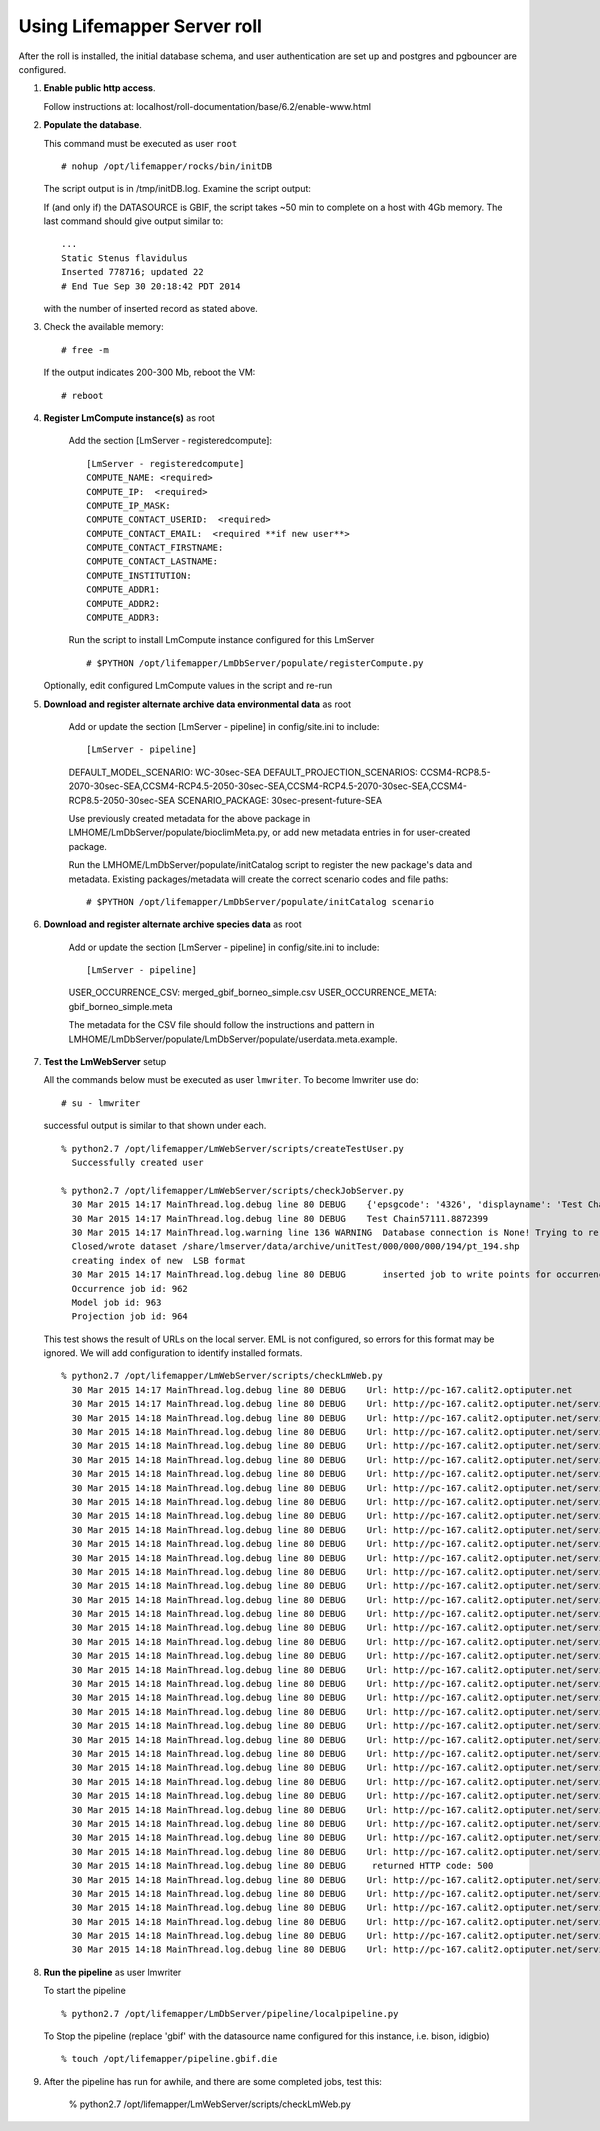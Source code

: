 
.. hightlight:: rest

Using Lifemapper Server roll
=============================
.. contents::  

After the roll is installed, the initial database schema, and user 
authentication are set up and postgres and pgbouncer are configured.  

#. **Enable public http access**.
 
   Follow instructions at: localhost/roll-documentation/base/6.2/enable-www.html
   
#. **Populate the database**.

   This command must be executed as user ``root`` ::  

     # nohup /opt/lifemapper/rocks/bin/initDB

   The script output is in /tmp/initDB.log. Examine the script output: ::
   
   If (and only if) the DATASOURCE is GBIF, the script takes ~50 min to complete 
   on a host with 4Gb memory. The last command should give output similar to: ::
     ...
     Static Stenus flavidulus
     Inserted 778716; updated 22
     # End Tue Sep 30 20:18:42 PDT 2014
     
   with the number of inserted record as stated above.

#. Check the available memory: ::

     # free -m
     
   If the output indicates 200-300 Mb, reboot the VM: ::
     
     # reboot
     
#. **Register LmCompute instance(s)**  as root  

    Add the section [LmServer - registeredcompute]: :: 

        [LmServer - registeredcompute]
        COMPUTE_NAME: <required>
        COMPUTE_IP:  <required>
        COMPUTE_IP_MASK:
        COMPUTE_CONTACT_USERID:  <required>
        COMPUTE_CONTACT_EMAIL:  <required **if new user**>
        COMPUTE_CONTACT_FIRSTNAME:
        COMPUTE_CONTACT_LASTNAME:
        COMPUTE_INSTITUTION:
        COMPUTE_ADDR1:
        COMPUTE_ADDR2: 
        COMPUTE_ADDR3: 

    Run the script to install LmCompute instance configured for this LmServer  ::  

     # $PYTHON /opt/lifemapper/LmDbServer/populate/registerCompute.py

   Optionally, edit configured LmCompute values in the script and re-run

#. **Download and register alternate archive data environmental data**  as root  

    Add or update the section [LmServer - pipeline] in config/site.ini to include: ::
    
    [LmServer - pipeline]
    DEFAULT_MODEL_SCENARIO: WC-30sec-SEA
    DEFAULT_PROJECTION_SCENARIOS: CCSM4-RCP8.5-2070-30sec-SEA,CCSM4-RCP4.5-2050-30sec-SEA,CCSM4-RCP4.5-2070-30sec-SEA,CCSM4-RCP8.5-2050-30sec-SEA
    SCENARIO_PACKAGE: 30sec-present-future-SEA
    
    Use previously created metadata for the above package in 
    LMHOME/LmDbServer/populate/bioclimMeta.py, or add new metadata entries in 
    for user-created package.  
    
    Run the LMHOME/LmDbServer/populate/initCatalog script to register the new 
    package's data and metadata.  Existing packages/metadata will create the 
    correct scenario codes and file paths: :: 
  
    # $PYTHON /opt/lifemapper/LmDbServer/populate/initCatalog scenario
    
#. **Download and register alternate archive species data**  as root  

    Add or update the section [LmServer - pipeline] in config/site.ini to include: ::
    
    [LmServer - pipeline]
    USER_OCCURRENCE_CSV: merged_gbif_borneo_simple.csv
    USER_OCCURRENCE_META: gbif_borneo_simple.meta
    
    The metadata for the CSV file should follow the instructions and pattern 
    in LMHOME/LmDbServer/populate/LmDbServer/populate/userdata.meta.example. 
    
#. **Test the LmWebServer** setup
  
   All the commands below must be executed as user ``lmwriter``. To become lmwriter use do: ::

     # su - lmwriter
     
   successful output is similar to that shown under each.   ::  

     % python2.7 /opt/lifemapper/LmWebServer/scripts/createTestUser.py
       Successfully created user
       
     % python2.7 /opt/lifemapper/LmWebServer/scripts/checkJobServer.py
       30 Mar 2015 14:17 MainThread.log.debug line 80 DEBUG    {'epsgcode': '4326', 'displayname': 'Test Chain57111.8872399', 'name': 'Test points57111.8872399', 'pointstype': 'shapefile'}
       30 Mar 2015 14:17 MainThread.log.debug line 80 DEBUG    Test Chain57111.8872399
       30 Mar 2015 14:17 MainThread.log.warning line 136 WARNING  Database connection is None! Trying to re-open ...
       Closed/wrote dataset /share/lmserver/data/archive/unitTest/000/000/000/194/pt_194.shp
       creating index of new  LSB format
       30 Mar 2015 14:17 MainThread.log.debug line 80 DEBUG       inserted job to write points for occurrenceSet 194 in MAL
       Occurrence job id: 962
       Model job id: 963
       Projection job id: 964
     
   This test shows the result of URLs on the local server.  EML is not configured, 
   so errors for this format may be ignored.  We will add configuration to identify 
   installed formats.  ::  

     % python2.7 /opt/lifemapper/LmWebServer/scripts/checkLmWeb.py
       30 Mar 2015 14:17 MainThread.log.debug line 80 DEBUG    Url: http://pc-167.calit2.optiputer.net
       30 Mar 2015 14:17 MainThread.log.debug line 80 DEBUG    Url: http://pc-167.calit2.optiputer.net/services/
       30 Mar 2015 14:18 MainThread.log.debug line 80 DEBUG    Url: http://pc-167.calit2.optiputer.net/services/sdm/
       30 Mar 2015 14:18 MainThread.log.debug line 80 DEBUG    Url: http://pc-167.calit2.optiputer.net/services/sdm/experiments
       30 Mar 2015 14:18 MainThread.log.debug line 80 DEBUG    Url: http://pc-167.calit2.optiputer.net/services/sdm/layers
       30 Mar 2015 14:18 MainThread.log.debug line 80 DEBUG    Url: http://pc-167.calit2.optiputer.net/services/sdm/projections
       30 Mar 2015 14:18 MainThread.log.debug line 80 DEBUG    Url: http://pc-167.calit2.optiputer.net/services/sdm/scenarios
       30 Mar 2015 14:18 MainThread.log.debug line 80 DEBUG    Url: http://pc-167.calit2.optiputer.net/services/rad/
       30 Mar 2015 14:18 MainThread.log.debug line 80 DEBUG    Url: http://pc-167.calit2.optiputer.net/services/rad/experiments
       30 Mar 2015 14:18 MainThread.log.debug line 80 DEBUG    Url: http://pc-167.calit2.optiputer.net/services/rad/layers
       30 Mar 2015 14:18 MainThread.log.debug line 80 DEBUG    Url: http://pc-167.calit2.optiputer.net/services/sdm/occurrences/117/atom
       30 Mar 2015 14:18 MainThread.log.debug line 80 DEBUG    Url: http://pc-167.calit2.optiputer.net/services/sdm/occurrences/117/csv
       30 Mar 2015 14:18 MainThread.log.debug line 80 DEBUG    Url: http://pc-167.calit2.optiputer.net/services/sdm/occurrences/117/eml
       30 Mar 2015 14:18 MainThread.log.debug line 80 DEBUG    Url: http://pc-167.calit2.optiputer.net/services/sdm/occurrences/117/html
       30 Mar 2015 14:18 MainThread.log.debug line 80 DEBUG    Url: http://pc-167.calit2.optiputer.net/services/sdm/occurrences/117/json
       30 Mar 2015 14:18 MainThread.log.debug line 80 DEBUG    Url: http://pc-167.calit2.optiputer.net/services/sdm/occurrences/117/kml
       30 Mar 2015 14:18 MainThread.log.debug line 80 DEBUG    Url: http://pc-167.calit2.optiputer.net/services/sdm/occurrences/117/shapefile
       30 Mar 2015 14:18 MainThread.log.debug line 80 DEBUG    Url: http://pc-167.calit2.optiputer.net/services/sdm/occurrences/117/xml
       30 Mar 2015 14:18 MainThread.log.debug line 80 DEBUG    Url: http://pc-167.calit2.optiputer.net/services/sdm/scenarios/3/atom
       30 Mar 2015 14:18 MainThread.log.debug line 80 DEBUG    Url: http://pc-167.calit2.optiputer.net/services/sdm/scenarios/3/eml
       30 Mar 2015 14:18 MainThread.log.debug line 80 DEBUG    Url: http://pc-167.calit2.optiputer.net/services/sdm/scenarios/3/html
       30 Mar 2015 14:18 MainThread.log.debug line 80 DEBUG    Url: http://pc-167.calit2.optiputer.net/services/sdm/scenarios/3/json
       30 Mar 2015 14:18 MainThread.log.debug line 80 DEBUG    Url: http://pc-167.calit2.optiputer.net/services/sdm/scenarios/3/xml
       30 Mar 2015 14:18 MainThread.log.debug line 80 DEBUG    Url: http://pc-167.calit2.optiputer.net/services/sdm/experiments/118/atom
       30 Mar 2015 14:18 MainThread.log.debug line 80 DEBUG    Url: http://pc-167.calit2.optiputer.net/services/sdm/experiments/118/eml
       30 Mar 2015 14:18 MainThread.log.debug line 80 DEBUG    Url: http://pc-167.calit2.optiputer.net/services/sdm/experiments/118/html
       30 Mar 2015 14:18 MainThread.log.debug line 80 DEBUG    Url: http://pc-167.calit2.optiputer.net/services/sdm/experiments/118/json
       30 Mar 2015 14:18 MainThread.log.debug line 80 DEBUG    Url: http://pc-167.calit2.optiputer.net/services/sdm/experiments/118/kml
       30 Mar 2015 14:18 MainThread.log.debug line 80 DEBUG    Url: http://pc-167.calit2.optiputer.net/services/sdm/experiments/118/model
       30 Mar 2015 14:18 MainThread.log.debug line 80 DEBUG    Url: http://pc-167.calit2.optiputer.net/services/sdm/experiments/118/status
       30 Mar 2015 14:18 MainThread.log.debug line 80 DEBUG    Url: http://pc-167.calit2.optiputer.net/services/sdm/experiments/118/xml
       30 Mar 2015 14:18 MainThread.log.debug line 80 DEBUG    Url: http://pc-167.calit2.optiputer.net/services/sdm/layers/58/ascii
       30 Mar 2015 14:18 MainThread.log.debug line 80 DEBUG    Url: http://pc-167.calit2.optiputer.net/services/sdm/layers/58/atom
       30 Mar 2015 14:18 MainThread.log.debug line 80 DEBUG    Url: http://pc-167.calit2.optiputer.net/services/sdm/layers/58/eml
       30 Mar 2015 14:18 MainThread.log.debug line 80 DEBUG     returned HTTP code: 500
       30 Mar 2015 14:18 MainThread.log.debug line 80 DEBUG    Url: http://pc-167.calit2.optiputer.net/services/sdm/layers/58/html
       30 Mar 2015 14:18 MainThread.log.debug line 80 DEBUG    Url: http://pc-167.calit2.optiputer.net/services/sdm/layers/58/json
       30 Mar 2015 14:18 MainThread.log.debug line 80 DEBUG    Url: http://pc-167.calit2.optiputer.net/services/sdm/layers/58/kml
       30 Mar 2015 14:18 MainThread.log.debug line 80 DEBUG    Url: http://pc-167.calit2.optiputer.net/services/sdm/layers/58/raw
       30 Mar 2015 14:18 MainThread.log.debug line 80 DEBUG    Url: http://pc-167.calit2.optiputer.net/services/sdm/layers/58/tiff
       30 Mar 2015 14:18 MainThread.log.debug line 80 DEBUG    Url: http://pc-167.calit2.optiputer.net/services/sdm/layers/58/xml

#. **Run the pipeline**  as user lmwriter

   To start the pipeline  ::  

     % python2.7 /opt/lifemapper/LmDbServer/pipeline/localpipeline.py

   To Stop the pipeline (replace 'gbif' with the datasource name configured for this instance, i.e. bison, idigbio) ::    

     % touch /opt/lifemapper/pipeline.gbif.die
     
     
#. After the pipeline has run for awhile, and there are some completed jobs, test this:
 
     % python2.7 /opt/lifemapper/LmWebServer/scripts/checkLmWeb.py


